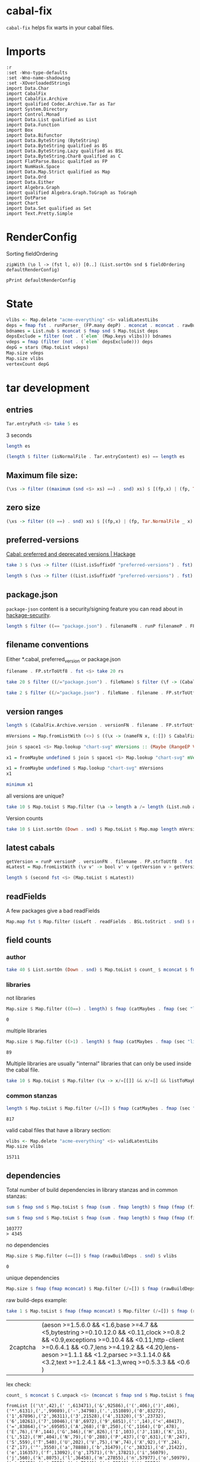 * cabal-fix

[[https://hackage.haskell.org/package/cabal-fixes][https://img.shields.io/hackage/v/cabal-fix.svg]]
[[https://github.com/tonyday567/cabal-fixes/actions?query=workflow%3Ahaskell-ci][https://github.com/tonyday567/cabal-fix/workflows/haskell-ci/badge.svg]]

~cabal-fix~ helps fix warts in your cabal files.

* Imports

#+begin_src haskell-ng :results output
:r
:set -Wno-type-defaults
:set -Wno-name-shadowing
:set -XOverloadedStrings
import Data.Char
import CabalFix
import CabalFix.Archive
import qualified Codec.Archive.Tar as Tar
import System.Directory
import Control.Monad
import Data.List qualified as List
import Data.Function
import Box
import Data.Bifunctor
import Data.ByteString (ByteString)
import Data.ByteString qualified as BS
import Data.ByteString.Lazy qualified as BSL
import Data.ByteString.Char8 qualified as C
import FlatParse.Basic qualified as FP
import NumHask.Space
import Data.Map.Strict qualified as Map
import Data.Ord
import Data.Either
import Algebra.Graph
import qualified Algebra.Graph.ToGraph as ToGraph
import DotParse
import Chart
import Data.Set qualified as Set
import Text.Pretty.Simple
#+end_src

#+RESULTS:
: Ok, four modules loaded.

* RenderConfig

Sorting fieldOrdering

#+begin_src haskell-ng :results output
zipWith (\o l -> (fst l, o)) [0..] (List.sortOn snd $ fieldOrdering defaultRenderConfig)
#+end_src

#+begin_src haskell-ng :results output
pPrint defaultRenderConfig
#+end_src

#+RESULTS:
#+begin_example
RenderConfig
    { freeTexts = [ "description" ]
    , removals = []
    , preferredDeps =
        [
            ( "base"
            , ">=4.7 && <5"
            )
        ]
    , overwrites = []
    , fixCommas =
        [
            ( "extra-doc-files"
            , NoCommas
            )
        ,
            ( "build-depends"
            , PrefixCommas
            )
        ]
    , sortFieldLines =
        [ "build-depends"
        , "exposed-modules"
        , "default-extensions"
        , "ghc-options"
        , "extra-doc-files"
        , "tested-with"
        ]
    , sortFields = True
    , fieldOrdering =
        [
            ( "cabal-version"
            , 0.0
            )
        ,
            ( "import"
            , 1.0
            )
        ,
            ( "main-is"
            , 2.0
            )
        ,
            ( "default-language"
            , 3.0
            )
        ,
            ( "name"
            , 4.0
            )
        ,
            ( "hs-source-dirs"
            , 5.0
            )
        ,
            ( "version"
            , 6.0
            )
        ,
            ( "build-depends"
            , 7.0
            )
        ,
            ( "exposed-modules"
            , 8.0
            )
        ,
            ( "license"
            , 9.0
            )
        ,
            ( "license-file"
            , 10.0
            )
        ,
            ( "other-modules"
            , 11.0
            )
        ,
            ( "copyright"
            , 12.0
            )
        ,
            ( "category"
            , 13.0
            )
        ,
            ( "author"
            , 14.0
            )
        ,
            ( "default-extensions"
            , 15.0
            )
        ,
            ( "ghc-options"
            , 16.0
            )
        ,
            ( "maintainer"
            , 17.0
            )
        ,
            ( "homepage"
            , 18.0
            )
        ,
            ( "bug-reports"
            , 19.0
            )
        ,
            ( "synopsis"
            , 20.0
            )
        ,
            ( "description"
            , 21.0
            )
        ,
            ( "build-type"
            , 22.0
            )
        ,
            ( "tested-with"
            , 23.0
            )
        ,
            ( "extra-doc-files"
            , 24.0
            )
        ,
            ( "source-repository"
            , 25.0
            )
        ,
            ( "type"
            , 26.0
            )
        ,
            ( "common"
            , 27.0
            )
        ,
            ( "location"
            , 28.0
            )
        ,
            ( "library"
            , 29.0
            )
        ,
            ( "executable"
            , 30.0
            )
        ,
            ( "test-suite"
            , 31.0
            )
        ]
    , fixBuildDeps = True
    , depAlignment = DepAligned
    , removeBlankFields = True
    , valueAligned = ValueUnaligned
    , sectionMargin = Margin
    , commentMargin = NoMargin
    , narrowN = 60
    , indentN = 4
    }
#+end_example

* State

#+begin_src haskell :results output
vlibs <- Map.delete "acme-everything" <$> validLatestLibs
deps = fmap fst . runParser_ (FP.many depP) . mconcat . mconcat . rawBuildDeps . snd <$> vlibs
bdnames = List.nub $ mconcat $ fmap snd $ Map.toList deps
depsExclude = filter (not . (`elem` (Map.keys vlibs))) bdnames
vdeps = fmap (filter (not . (`elem` depsExclude))) deps
depG = stars (Map.toList vdeps)
Map.size vdeps
Map.size vlibs
vertexCount depG
#+end_src

#+RESULTS:
: 15711
: 15711
: 15711

* tar development
** entries
#+begin_src haskell :results output
Tar.entryPath <$> take 5 es
#+end_src

#+RESULTS:
: ["iconv/0.2/iconv.cabal","Crypto/3.0.3/Crypto.cabal","HDBC/1.0.1/HDBC.cabal","HDBC-odbc/1.0.1.0/HDBC-odbc.cabal","HDBC-postgresql/1.0.1.0/HDBC-postgresql.cabal"]


3 seconds

#+begin_src haskell :results output
length es
#+end_src

#+RESULTS:
: 310933


#+begin_src haskell :results output
(length $ filter (isNormalFile . Tar.entryContent) es) == length es
#+end_src

#+RESULTS:
: True

** Maximum file size:

#+begin_src haskell :results output
(\xs -> filter ((maximum (snd <$> xs) ==) . snd) xs) $ [(fp,x) | (fp, Tar.NormalFile _ x) <- (\e -> (Tar.entryPath e, Tar.entryContent e)) <$> es]
#+end_src

#+RESULTS:
: [("acme-everything/2018.11.18/acme-everything.cabal",261865)]

** zero size

#+begin_src haskell :results output
(\xs -> filter ((0 ==) . snd) xs) $ [(fp,x) | (fp, Tar.NormalFile _ x) <- (\e -> (Tar.entryPath e, Tar.entryContent e)) <$> es]
#+end_src

#+RESULTS:
: [("lzma/preferred-versions",0),("signal/preferred-versions",0),("peyotls-codec/preferred-versions",0),("th-orphans/preferred-versions",0),("GPipe/preferred-versions",0),("GPipe/preferred-versions",0),("base-orphans/preferred-versions",0),("MailchimpSimple/preferred-versions",0),("warp/preferred-versions",0),("table-layout/preferred-versions",0),("d3d11binding/preferred-versions",0),("shakespeare-sass/preferred-versions",0),("kawhi/preferred-versions",0),("hip/preferred-versions",0),("lowgl/preferred-versions",0),("lowgl/preferred-versions",0),("NetSNMP/preferred-versions",0),("xml-conduit/preferred-versions",0),("penrose/preferred-versions",0),("aeson-diff/preferred-versions",0),("milena/preferred-versions",0),("hruby/preferred-versions",0),("hruby/preferred-versions",0),("parsec/preferred-versions",0),("qchas/preferred-versions",0),("monadiccp/preferred-versions",0),("preprocessor-tools/preferred-versions",0),("line-bot-sdk/preferred-versions",0),("debug-dump/preferred-versions",0),("microlens-process/preferred-versions",0),("doldol/preferred-versions",0),("doldol/preferred-versions",0),("tensorflow-core-ops/preferred-versions",0),("bitwise-enum/preferred-versions",0),("bitwise-enum/preferred-versions",0),("simple-cabal/preferred-versions",0),("zip/preferred-versions",0),("shake-plus/preferred-versions",0),("tasty-html/preferred-versions",0),("logict/preferred-versions",0),("hw-kafka-client/preferred-versions",0),("geojson/preferred-versions",0),("dialogue/preferred-versions",0),("scalendar/preferred-versions",0)]

** preferred-versions

[[https://hackage.haskell.org/package/Cabal/preferred][Cabal: preferred and deprecated versions | Hackage]]

#+begin_src haskell :results output
take 3 $ (\xs -> filter ((List.isSuffixOf "preferred-versions") . fst) xs) $ [(fp,bs) | (fp, Tar.NormalFile bs _) <- (\e -> (Tar.entryPath e, Tar.entryContent e)) <$> es]
#+end_src

#+RESULTS:
: [("ADPfusion/preferred-versions","ADPfusion <0.4.0.0 || >0.4.0.0"),("AesonBson/preferred-versions","AesonBson <0.2.0 || >0.2.0 && <0.2.1 || >0.2.1"),("BiobaseXNA/preferred-versions","BiobaseXNA <0.9.1.0 || >0.9.1.0")]

#+begin_src haskell :results output
length $ (\xs -> filter ((List.isSuffixOf "preferred-versions") . fst) xs) $ [(fp,bs) | (fp, Tar.NormalFile bs _) <- (\e -> (Tar.entryPath e, Tar.entryContent e)) <$> es]
#+end_src

#+RESULTS:
: 3280

** package.json

=package-json= content is a security/signing feature you can read about in [[https://github.com/haskell/hackage-security/blob/master/README.md][hackage-security]].

#+begin_src haskell :results output
length $ filter ((== "package.json") . filenameFN . runP filenameP . FP.strToUtf8 . fst) $ filter (not . (List.isSuffixOf "preferred-versions") . fst) $ [(fp,bs) | (fp, Tar.NormalFile bs _) <- (\e -> (Tar.entryPath e, Tar.entryContent e)) <$> es]
#+end_src

#+RESULTS:
: 134994

** filename conventions

Either *.cabal, preferred_version or package.json

#+begin_src haskell :results output
filename . FP.strToUtf8 . fst <$> take 20 rs
#+end_src

#+RESULTS:
: [FileName {name = "iconv", version = "0.2", fileName = "iconv.cabal"},FileName {name = "Crypto", version = "3.0.3", fileName = "Crypto.cabal"},FileName {name = "HDBC", version = "1.0.1", fileName = "HDBC.cabal"},FileName {name = "HDBC-odbc", version = "1.0.1.0", fileName = "HDBC-odbc.cabal"},FileName {name = "HDBC-postgresql", version = "1.0.1.0", fileName = "HDBC-postgresql.cabal"},FileName {name = "HDBC-sqlite3", version = "1.0.1.0", fileName = "HDBC-sqlite3.cabal"},FileName {name = "darcs-graph", version = "0.1", fileName = "darcs-graph.cabal"},FileName {name = "hask-home", version = "2006.3.23", fileName = "hask-home.cabal"},FileName {name = "hmp3", version = "1.1", fileName = "hmp3.cabal"},FileName {name = "lambdabot", version = "4.0", fileName = "lambdabot.cabal"},FileName {name = "parsedate", version = "2006.6.4", fileName = "parsedate.cabal"},FileName {name = "plugins", version = "1.0", fileName = "plugins.cabal"},FileName {name = "zlib", version = "0.2", fileName = "zlib.cabal"},FileName {name = "bzlib", version = "0.2", fileName = "bzlib.cabal"},FileName {name = "libxml", version = "0.1", fileName = "libxml.cabal"},FileName {name = "xslt", version = "0.1", fileName = "xslt.cabal"},FileName {name = "hxweb", version = "0.1", fileName = "hxweb.cabal"},FileName {name = "HGL", version = "3.1", fileName = "HGL.cabal"},FileName {name = "GLUT", version = "2.0", fileName = "GLUT.cabal"},FileName {name = "HUnit", version = "1.1", fileName = "HUnit.cabal"}]

#+begin_src haskell :results output
take 20 $ filter ((/="package.json") . fileName) $ filter (\f -> (CabalFix.Archive.name f <> ".cabal") /= (fileName f)) $ filename . FP.strToUtf8 . fst <$> rs
#+end_src

#+RESULTS:
: []

#+begin_src haskell :results output
take 2 $ filter ((/="package.json") . fileName . filename . FP.strToUtf8 . fst) $ rs
#+end_src

** version ranges

#+begin_src haskell :results output
length $ (CabalFix.Archive.version . versionFN . filename . FP.strToUtf8 . fst) <$> rs
#+end_src

#+RESULTS:
: 134994

#+begin_src haskell :results output
mVersions = Map.fromListWith (<>) $ ((\x -> (nameFN x, (:[]) $ CabalFix.Archive.version (versionFN x))) . filename . FP.strToUtf8 . fst) <$> rs
#+end_src

#+RESULTS:

#+begin_src haskell :results output
join $ space1 <$> Map.lookup "chart-svg" mVersions :: (Maybe (RangeEP Version))
#+end_src

#+RESULTS:
: Just (RangeEP {rangeEP = Range Version [0,0,1] Version [0,5,1,0], lowerEP = Opened, upperEP = Opened})

#+begin_src haskell :results output
x1 = fromMaybe undefined $ join $ space1 <$> Map.lookup "chart-svg" mVersions :: (RangeEP Version)
#+end_src

#+RESULTS:

#+begin_src haskell :results output
x1 = fromMaybe undefined $ Map.lookup "chart-svg" mVersions
x1
#+end_src

#+RESULTS:
: [Version [0,5,1,0],Version [0,5,0,0],Version [0,4,1,1],Version [0,4,1,0],Version [0,4,0],Version [0,3,3],Version [0,3,2],Version [0,3,1],Version [0,3,0],Version [0,2,3],Version [0,2,2],Version [0,2,1],Version [0,2,0],Version [0,1,3],Version [0,1,2],Version [0,1,1],Version [0,1,0],Version [0,0,3],Version [0,0,2],Version [0,0,1]]

#+begin_src haskell :results output
minimum x1
#+end_src

#+RESULTS:
: Version [0,0,1]

**** all versions are unique?

#+begin_src haskell :results output
take 10 $ Map.toList $ Map.filter (\a -> length a /= length (List.nub a)) mVersions
#+end_src

#+RESULTS:
: []

**** Version counts

#+begin_src haskell :results output
take 10 $ List.sortOn (Down . snd) $ Map.toList $ Map.map length mVersions
#+end_src

#+RESULTS:
: [("haskoin-store",293),("git-annex",278),("hlint",221),("yesod-core",213),("warp",201),("purescript",200),("egison",190),("hakyll",190),("pandoc",187),("persistent",184)]

** latest cabals

#+begin_src haskell :results output
getVersion = runP versionP . versionFN . filename . FP.strToUtf8 . fst
mLatest = Map.fromListWith (\v v' -> bool v' v (getVersion v > getVersion v')) $ (\x -> (nameFN . filename . FP.strToUtf8 . fst $ x, x)) <$> rs
#+end_src

#+RESULTS:

#+begin_src haskell :results output
length $ (second fst <$> (Map.toList $ mLatest))
#+end_src

#+RESULTS:
: 17445

** readFields

A few packages give a bad readFields

#+begin_src haskell :results output
Map.map fst $ Map.filter (isLeft . readFields . BSL.toStrict . snd) $ mLatest -- readFields
#+end_src

#+RESULTS:
: fromList [("DSTM","DSTM/0.1.2/DSTM.cabal"),("control-monad-exception-mtl","control-monad-exception-mtl/0.10.3/control-monad-exception-mtl.cabal"),("ds-kanren","ds-kanren/0.2.0.1/ds-kanren.cabal"),("metric","metric/0.2.0/metric.cabal"),("phasechange","phasechange/0.1/phasechange.cabal"),("smartword","smartword/0.0.0.5/smartword.cabal")]

#+RESULTS:



** field counts
*** author

#+begin_src haskell :results output
take 40 $ List.sortOn (Down . snd) $ Map.toList $ count_ $ mconcat $ fmap snd $ Map.toList $ Map.map (mconcat . fmap author . snd) vlls
#+end_src

#+RESULTS:
: [("Brendan Hay",529),("Nikita Volkov <nikita.y.volkov@mail.ru>",148),("Tom Sydney Kerckhove",119),("Andrew Martin",110),("Edward A. Kmett",99),("OleksandrZhabenko",88),("Henning Thielemann <haskell@henning-thielemann.de>",87),("Michael Snoyman",83),("Daniel Firth",80),("M Farkas-Dyck",79),("Vanessa McHale",75),("Vincent Hanquez <vincent@snarc.org>",63),("Chris Martin",61),("Oleg Grenrus <oleg.grenrus@iki.fi>",59),("Renzo Carbonara",57),("Michael Snoyman <michael@snoyman.com>",52),("Tony Morris <\202\135\199\157u\203\153s\196\177\201\185\201\185o\201\175\202\135@\215\159\215\159\199\157\202\158s\201\144\201\165>",50),("I\195\177aki Garc\195\173a Etxebarria",48),("chessai",48),("Fumiaki Kinoshita",47),("John Ky",46),("Ian Duncan",45),("Chris Done",42),("Athan Clark",39),("Chris Penner",36),("Jeremy Shaw",35),("Kazu Yamamoto <kazu@iij.ad.jp>",35),("Bryan O'Sullivan <bos@serpentine.com>",34),("Herbert Valerio Riedel",34),("John Wiegley",34),("Torsten Schmits",34),("Marco Zocca",33),("Jakub Waszczuk",32),("Jinjing Wang",32),("Rohan Drape",32),("HirotomoMoriwaki<philopon.dependence@gmail.com>",31),("James Cook <mokus@deepbondi.net>",31),("Jonathan Fischoff",31),("Justin Le",30),("Obsidian Systems LLC",30)]

*** libraries

not libraries

#+begin_src haskell :exports both
Map.size $ Map.filter ((0==) . length) $ fmap (catMaybes . fmap (sec "library") . snd) vlls
#+end_src

#+RESULTS:
: 0

multiple libraries

#+begin_src haskell :exports both
Map.size $ Map.filter ((>1) . length) $ fmap (catMaybes . fmap (sec "library") . snd) vlls
#+end_src

#+RESULTS:
: 89

Multiple libraries are usually "internal" libraries that can only be used inside the cabal file.

#+begin_src haskell :results output
take 10 $ Map.toList $ Map.filter (\x -> x/=[[]] && x/=[] && listToMaybe x /= Just []) $ fmap (fmap (fmap secName) . fmap fst . catMaybes . fmap (sec "library") . snd) vlls
#+end_src

#+RESULTS:
: [("LiterateMarkdown",[[("name","converter")]]),("attoparsec",[[("name","attoparsec-internal")],[]]),("balkon",[[("name","balkon-internal")],[]]),("buffet",[[("name","buffet-internal")]]),("cabal-fmt",[[("name","version-interval")],[("name","cabal-fmt-internal")]]),("cuckoo",[[("name","random-internal")],[]]),("dhrun",[[("name","dhrun-lib")]]),("escoger",[[("name","escoger-lib")]]),("ghc-plugs-out",[[("name","no-op-plugin")],[("name","undefined-init-plugin")],[("name","undefined-solve-plugin")],[("name","undefined-stop-plugin")],[("name","call-count-plugin")]]),("hackage-cli",[[("name","cabal-revisions")]])]

*** common stanzas

#+begin_src haskell :exports both
length $ Map.toList $ Map.filter (/=[]) $ fmap (catMaybes . fmap (sec "common")) $ fmap snd vlls
#+end_src

#+RESULTS:
: 817

valid cabal files that have a library section:

#+begin_src haskell :exports both
vlibs <- Map.delete "acme-everything" <$> validLatestLibs
Map.size vlibs
#+end_src

#+RESULTS:
: 15711

** dependencies

Total number of build dependencies in library stanzas and in common stanzas:

#+begin_src haskell :results output :exports both
sum $ fmap snd $ Map.toList $ fmap (sum . fmap length) $ fmap (fmap (fieldValues "build-depends")) $ Map.filter (/=[]) $ fmap (fmap snd . catMaybes . fmap (sec "library") . snd) vlibs

sum $ fmap snd $ Map.toList $ fmap (sum . fmap length) $ fmap (fmap (fieldValues "build-depends")) $ Map.filter (/=[]) $ fmap (fmap snd . catMaybes . fmap (sec "common") . snd) vlibs
#+end_src

#+RESULTS:
: 103777
: > 4345


no dependencies

#+begin_src haskell :exports both
Map.size $ Map.filter (==[]) $ fmap (rawBuildDeps . snd) $ vlibs
#+end_src

#+RESULTS:
: 0

unique dependencies

#+begin_src haskell
Map.size $ fmap (fmap mconcat) $ Map.filter (/=[]) $ fmap (rawBuildDeps . snd) $ vlibs
#+end_src

#+RESULTS:
: 15711


raw build-deps example:

#+begin_src haskell :exports both
take 1 $ Map.toList $ fmap (fmap mconcat) $ Map.filter (/=[]) $ fmap (rawBuildDeps . snd) $ vlibs
#+end_src

#+RESULTS:
| 2captcha | (aeson >=1.5.6.0 && <1.6,base >=4.7 && <5,bytestring >=0.10.12.0 && <0.11,clock >=0.8.2 && <0.9,exceptions >=0.10.4 && <0.11,http-client >=0.6.4.1 && <0.7,lens >=4.19.2 && <4.20,lens-aeson >=1.1.1 && <1.2,parsec >=3.1.14.0 && <3.2,text >=1.2.4.1 && <1.3,wreq >=0.5.3.3 && <0.6 ) |

lex check:

#+begin_src haskell :exports both
count_ $ mconcat $ C.unpack <$> (mconcat $ fmap snd $ Map.toList $ fmap (fmap mconcat) $ Map.filter (/=[]) $ fmap (rawBuildDeps . snd) $ vlibs)
#+end_src

#+RESULTS:
: fromList [('\t',42),(' ',613471),('&',92586),('(',406),(')',406),('*',6131),(',',99089),('-',34798),('.',151089),('0',83272),('1',67896),('2',36311),('3',21528),('4',31320),('5',23732),('6',10261),('7',10046),('8',6972),('9',6851),(':',14),('<',48417),('=',83864),('>',69505),('A',268),('B',250),('C',1164),('D',478),('E',76),('F',144),('G',346),('H',826),('I',103),('J',118),('K',15),('L',512),('M',404),('N',79),('O',288),('P',437),('Q',631),('R',247),('S',559),('T',540),('U',202),('V',75),('W',74),('X',92),('Y',24),('Z',17),('^',3550),('a',78888),('b',31479),('c',38321),('d',21422),('e',116357),('f',13092),('g',17571),('h',17821),('i',56079),('j',560),('k',8075),('l',36458),('m',27855),('n',57977),('o',50979),('p',30459),('q',2559),('r',71441),('s',83946),('t',95874),('u',14974),('v',7119),('w',4030),('x',10866),('y',19248),('z',1673),('{',100),('|',2386),('}',100)]

** deps

*** parse error check

Looks like no leftovers and no errors

#+begin_src haskell :results output
import Data.These
take 3 $ Map.toList $ Map.filter (not . these (const False) (const True) (const (const False)) . runParserWarn (FP.many depP) . mconcat . mconcat . rawBuildDeps . snd) vlibs
#+end_src

#+RESULTS:
: []

#+begin_src haskell :results output
take 4 $ Map.toList $ runParser_ (FP.many depP) . mconcat . mconcat . rawBuildDeps . snd <$> vlibs
#+end_src

#+RESULTS:
: [("2captcha",[("aeson",">=1.5.6.0 && <1.6"),("base",">=4.7 && <5"),("bytestring",">=0.10.12.0 && <0.11"),("clock",">=0.8.2 && <0.9"),("exceptions",">=0.10.4 && <0.11"),("http-client",">=0.6.4.1 && <0.7"),("lens",">=4.19.2 && <4.20"),("lens-aeson",">=1.1.1 && <1.2"),("parsec",">=3.1.14.0 && <3.2"),("text",">=1.2.4.1 && <1.3"),("wreq",">=0.5.3.3 && <0.6")]),("3dmodels",[("base",">=4.7 && <4.8"),("attoparsec",">=0.12 && <0.13"),("bytestring",">=0.10 && <0.11"),("linear",">=1.10 && <1.11"),("packer",">=0.1 && <0.2")]),("AAI",[("base",">=4.8 && <4.9")]),("ABList",[("base","< 5 && >= 3"),("linear",""),("newtype","")])]

#+begin_src haskell :results output
take 4 $ Map.toList $ fmap (second (simpleParsecBS :: ByteString -> Maybe VersionRange)) . runParser_ (FP.many depP) . mconcat . mconcat . rawBuildDeps . snd <$> vlibs
#+end_src

#+RESULTS:
: [("2captcha",[("aeson",Just (IntersectVersionRanges (OrLaterVersion (mkVersion [1,5,6,0])) (EarlierVersion (mkVersion [1,6])))),("base",Just (IntersectVersionRanges (OrLaterVersion (mkVersion [4,7])) (EarlierVersion (mkVersion [5])))),("bytestring",Just (IntersectVersionRanges (OrLaterVersion (mkVersion [0,10,12,0])) (EarlierVersion (mkVersion [0,11])))),("clock",Just (IntersectVersionRanges (OrLaterVersion (mkVersion [0,8,2])) (EarlierVersion (mkVersion [0,9])))),("exceptions",Just (IntersectVersionRanges (OrLaterVersion (mkVersion [0,10,4])) (EarlierVersion (mkVersion [0,11])))),("http-client",Just (IntersectVersionRanges (OrLaterVersion (mkVersion [0,6,4,1])) (EarlierVersion (mkVersion [0,7])))),("lens",Just (IntersectVersionRanges (OrLaterVersion (mkVersion [4,19,2])) (EarlierVersion (mkVersion [4,20])))),("lens-aeson",Just (IntersectVersionRanges (OrLaterVersion (mkVersion [1,1,1])) (EarlierVersion (mkVersion [1,2])))),("parsec",Just (IntersectVersionRanges (OrLaterVersion (mkVersion [3,1,14,0])) (EarlierVersion (mkVersion [3,2])))),("text",Just (IntersectVersionRanges (OrLaterVersion (mkVersion [1,2,4,1])) (EarlierVersion (mkVersion [1,3])))),("wreq",Just (IntersectVersionRanges (OrLaterVersion (mkVersion [0,5,3,3])) (EarlierVersion (mkVersion [0,6]))))]),("3dmodels",[("base",Just (IntersectVersionRanges (OrLaterVersion (mkVersion [4,7])) (EarlierVersion (mkVersion [4,8])))),("attoparsec",Just (IntersectVersionRanges (OrLaterVersion (mkVersion [0,12])) (EarlierVersion (mkVersion [0,13])))),("bytestring",Just (IntersectVersionRanges (OrLaterVersion (mkVersion [0,10])) (EarlierVersion (mkVersion [0,11])))),("linear",Just (IntersectVersionRanges (OrLaterVersion (mkVersion [1,10])) (EarlierVersion (mkVersion [1,11])))),("packer",Just (IntersectVersionRanges (OrLaterVersion (mkVersion [0,1])) (EarlierVersion (mkVersion [0,2]))))]),("AAI",[("base",Just (IntersectVersionRanges (OrLaterVersion (mkVersion [4,8])) (EarlierVersion (mkVersion [4,9]))))]),("ABList",[("base",Just (IntersectVersionRanges (EarlierVersion (mkVersion [5])) (OrLaterVersion (mkVersion [3])))),("linear",Nothing),("newtype",Nothing)])]

#+begin_src haskell :results output
FP.runParser (FP.many depP) "base >= 4 && < 6,parallel > 3.1,array >= 0.2.0.0,directory >= 1 && < 2,mtl >= 1.1.0,carray >= 0.1.5,QuickCheck >= 2.1,containers >= 0.2,storable-complex,binary >= 0.5,deepseq >= 1.1,bindings-DSL >= 1.0.14 && < 1.1,vector >= 0.7.0.1 && < 1.1,lazysmallcheck >= 0.5 && < 1,parallel-io    >= 0.3.2 && < 0.3.3,storable-tuple >= 0.0.2 && <= 1,mwc-random >= 0.12.0.0,primitive  >= 0.4.1, filepath >= 1.3.0.0 && < 1.4"
#+end_src

#+RESULTS:
: OK [("base",">= 4 && < 6"),("parallel","> 3.1"),("array",">= 0.2.0.0"),("directory",">= 1 && < 2"),("mtl",">= 1.1.0"),("carray",">= 0.1.5"),("QuickCheck",">= 2.1"),("containers",">= 0.2"),("storable-complex",""),("binary",">= 0.5"),("deepseq",">= 1.1"),("bindings-DSL",">= 1.0.14 && < 1.1"),("vector",">= 0.7.0.1 && < 1.1"),("lazysmallcheck",">= 0.5 && < 1"),("parallel-io",">= 0.3.2 && < 0.3.3"),("storable-tuple",">= 0.0.2 && <= 1"),("mwc-random",">= 0.12.0.0"),("primitive",">= 0.4.1"),("filepath",">= 1.3.0.0 && < 1.4")] ""

#+begin_src haskell :results output
FP.runParser (FP.many depP) ",LambdaHack >= 0.11.0.0 && < 0.11.1.0,async,base >= 4.10 && < 99,enummapset,file-embed >= 0.0.11,filepath,hsini,ghc-compact,optparse-applicative,primitive,splitmix,template-haskell,text,th-lift-instances,transformers"
#+end_src

#+RESULTS:
: OK [("LambdaHack",">= 0.11.0.0 && < 0.11.1.0"),("async",""),("base",">= 4.10 && < 99"),("enummapset",""),("file-embed",">= 0.0.11"),("filepath",""),("hsini",""),("ghc-compact",""),("optparse-applicative",""),("primitive",""),("splitmix",""),("template-haskell",""),("text",""),("th-lift-instances",""),("transformers","")] ""

*** deps - Map of dependencies

#+begin_src haskell :results output :exports both
deps = fmap fst . runParser_ (FP.many depP) . mconcat . mconcat . rawBuildDeps . snd <$> vlibs
Map.size deps
sum $ Map.elems $ fmap length deps
#+end_src

#+RESULTS:
: 15711
: 113577

#+begin_src haskell :results output :exports both
take 3 $ Map.toList deps
#+end_src

#+RESULTS:
: [("2captcha",["aeson","base","bytestring","clock","exceptions","http-client","lens","lens-aeson","parsec","text","wreq"]),("3dmodels",["base","attoparsec","bytestring","linear","packer"]),("AAI",["base"])]

packages with the most dependencies:

#+begin_src haskell :exports both
take 20 $ List.sortOn (Down . snd) $ fmap (second length) $ Map.toList deps
#+end_src

#+RESULTS:
| hackport        | 132 |
| yesod-platform  | 132 |
| planet-mitchell | 109 |
| raaz            | 104 |
| pantry          |  98 |
| hevm            |  90 |
| sockets         |  82 |
| spotify         |  77 |
| btc-lsp         |  71 |
| pandoc          |  70 |
| too-many-cells  |  70 |
| ghcide          |  69 |
| cachix          |  68 |
| sprinkles       |  67 |
| emanote         |  66 |
| freckle-app     |  66 |
| pantry-tmp      |  64 |
| swarm           |  64 |
| taffybar        |  63 |
| neuron          |  61 |

dependees

#+begin_src haskell :results output
take 20 $ List.sortOn (Down . snd) $ Map.toList $ count_ $ mconcat $ fmap snd $ Map.toList deps
#+end_src

#+RESULTS:
: [("base",15111),("bytestring",5494),("text",5070),("containers",4808),("mtl",3514),("transformers",3111),("aeson",2069),("time",1975),("vector",1835),("directory",1632),("filepath",1556),("template-haskell",1474),("unordered-containers",1414),("deepseq",1271),("lens",1189),("binary",947),("hashable",943),("array",901),("exceptions",871),("process",852)]

All the dependees found:

#+begin_src haskell :results output
bdnames = List.nub $ mconcat $ fmap snd $ Map.toList deps
length bdnames
#+end_src

#+RESULTS:
: 5982

*** dependency name errors

dependees not in the cabal index:

#+begin_src haskell :results output :exports both
length $ filter (not . (`elem` (Map.keys vlibs))) bdnames

take 10 $ filter (not . (`elem` (Map.keys vlibs))) bdnames

#+end_src

#+RESULTS:
: 260
: ["html","NewBinary","prettyclass","lazysmallcheck","Stream","MaybeT","chunks","hinstaller","mmtl","peanoalg"]

excluding these:

#+begin_src haskell :results output :exports both
depsExclude = filter (not . (`elem` (Map.keys vlibs))) bdnames
vdeps = fmap (filter (not . (`elem` depsExclude))) deps
Map.size vdeps
sum $ fmap snd $ Map.toList $ fmap length vdeps
#+end_src

#+RESULTS:
: 15711
: 112974

*** potential error sources

- [X] error 1 - commas can be inside braces

- [ ] error 2 - plain old dodgy depends
  acme-everything, cabal, deprecated packages

- [ ] error 3 - multiple build-depends in one stanza

- [ ] error 4 - cpp & conditionals

- [ ] error 5 - packages not on Hackage

   cardano
   "This library requires quite a few exotic dependencies from the cardano realm which aren't necessarily on hackage nor stackage. The dependencies are listed in stack.yaml, make sure to also include those for importing cardano-transactions." ~ https://raw.githubusercontent.com/input-output-hk/cardano-haskell/d80bdbaaef560b8904a828197e3b94e667647749/snapshots/cardano-1.24.0.yaml

- [ ] error 6 - internal library (only available to the main cabal library stanza)
  yahoo-prices, vector-endian, symantic-parser

Empty lists are mostly due to bad conditional parsing

 #+begin_src haskell :exports both
 Map.size $ Map.filter null deps
 #+end_src

 #+RESULTS:
 : 267

** algebraic-graphs

An (algebraic) graph of dependencies:

#+begin_src haskell :results output
depG = stars (Map.toList vdeps)
#+end_src

#+RESULTS:

#+begin_src haskell
:t depG
#+end_src

#+RESULTS:
: depG :: Graph ByteString

#+begin_src haskell
ToGraph.preSet "folds" depG
#+end_src

#+RESULTS:
: fromList ["folds-common","online","proton"]

#+begin_src haskell
ToGraph.postSet "folds" depG
#+end_src

#+RESULTS:
: fromList ["adjunctions","base","bifunctors","comonad","constraints","contravariant","data-reify","distributive","lens","mtl","pointed","profunctors","reflection","semigroupoids","transformers","unordered-containers","vector"]

#+begin_src haskell :results output :exports both
vertexCount depG
edgeCount depG
#+end_src

#+RESULTS:
: 15711
: 112169

** graphics

=text= package dependency example

#+begin_src haskell
supers = upstreams "text" depG <> Set.singleton "text"
 superG = induce (`elem` (toList supers)) depG
 #+end_src

#+RESULTS:

#+begin_src haskell :file other/textdeps.svg :results output graphics file :exports results
 baseGraph = defaultGraph & attL NodeType (ID "shape") .~ Just (ID "box") & gattL (ID "rankdir") .~ Just (IDQuoted "BT")
 g <- processGraph $ toDotGraphWith UnDirected baseGraph superG
 writeChartOptions "other/textdeps.svg" (graphToChart g)
 #+end_src

#+RESULTS:
[[file:other/textdeps.svg]]

=folds=

#+begin_src haskell
 supers = upstreams "folds" depG <> Set.singleton "folds"
 superG = induce (`elem` (toList supers)) depG
 #+end_src

 #+RESULTS:


#+begin_src haskell :file other/foldsdeps.svg :results output graphics file :exports results
 baseGraph = defaultGraph & attL NodeType (ID "shape") .~ Just (ID "box") & gattL (ID "rankdir") .~ Just (IDQuoted "BT")
 g <- processGraph $ toDotGraphWith UnDirected baseGraph superG
 writeChartOptions "other/foldsdeps.svg" (graphToChart g)
 #+end_src

 #+RESULTS:
 [[file:other/foldsdeps.svg]]


=mealy= package dependencies

#+begin_src haskell
 supers = upstreams "mealy" depG <> Set.singleton "mealy"
 superG = induce (`elem` (toList (Set.delete "base" supers))) depG
 #+end_src

#+RESULTS:

#+begin_src haskell :file other/mealy.svg :results output graphics file :exports results
 g <- processGraph $ toDotGraphWith UnDirected baseGraph superG
 writeChartOptions "other/mealy.svg" (graphToChart g)
 #+end_src

 #+RESULTS:
 [[file:other/mealy.svg]]

* Retrieve test cabals

#+begin_src haskell :results output
cs <- getTestCabals
cs' = Map.fromList cs
bs = fromMaybe (error "bad lookup") $ Map.lookup "numhask.cabal" cs'
#+end_src

#+RESULTS:

rerender and save as a file

#+begin_src haskell :results output
fst <$> cs
#+end_src

#+RESULTS:
: ["tonyday567.cabal","research-hackage.cabal","anal.cabal","numhask-array.cabal","chart-svg.cabal","cabal-fix.cabal","numhask-space.cabal","mealy.cabal","formatn.cabal","prettychart.cabal","dotparse.cabal","perf.cabal","numhask.cabal","ephemeral.cabal","box-socket.cabal","iqfeed.cabal","box.cabal","code.cabal","foo.cabal","web-rep.cabal","poker-fold.cabal"]

#+begin_src haskell :results output
void $ mapM (\(fp,bs) -> BS.writeFile ("/Users/tonyday/haskell/cabal-fix/test/rendered/" <> fp) bs) (second (rerenderCabal (defaultRenderConfig)) <$> cs)
#+end_src

#+RESULTS:

** rerenderCabal idempotence

#+begin_src haskell :results output
xs <- getTestCabals
#+end_src

#+RESULTS:

#+begin_src haskell :results output
xs' = (second (rerenderCabal (defaultRenderConfig)) <$> xs)
xs' == (second (rerenderCabal (defaultRenderConfig)) <$> xs')
#+end_src

#+RESULTS:
: True

* Diff

#+begin_src haskell :results output
import Data.Algorithm.DiffOutput
prettyDiffs $ diffToLineRanges $ getGroupedDiff (C.unpack <$> C.dropWhile isSpace <$> (C.lines bs)) (C.unpack <$> C.dropWhile isSpace <$> (C.lines $ rerenderCabal bs))

#+end_src

#+RESULTS:
: 1a2
: 21d21
: <
: 35c35,36
: < import: lang
: ---
: import:
: lang
: 46a48

* all the cabals

#+begin_src haskell :results output
allCabalProjects "/Users/tonyday/haskell"
#+end_src

#+RESULTS:
: ["numhask","eulerproject","mealy","box","formatn","prettychart","cabal-fix","code","poker-fold","numhask-space","iqfeed","box-socket","numhask-array","tonyday567","foo","web-rep","baz","dotparse","perf","anal","research-hackage","chart-svg","ephemeral"]

#+begin_src haskell :results output
cs <- allCabals "/Users/tonyday/haskell"
:t cs
#+end_src

#+RESULTS:
: cs :: [(String, ByteString)]

** write all the cabals

#+begin_src haskell :results output
cs <- getCabals "/Users/tonyday/haskell/cabal-fix/test/rendered/"
ns = takeWhile (/='.') . fst <$> cs
ns
#+end_src

#+RESULTS:
: ["tonyday567","research-hackage","anal","numhask-array","chart-svg","cabal-fix","numhask-space","mealy","formatn","prettychart","dotparse","perf","numhask","ephemeral","box-socket","iqfeed","box","code","foo","web-rep","poker-fold"]

#+begin_src haskell :results output
sequence_ (zipWith (\n bs -> BS.writeFile ("/Users/tonyday/haskell/" <> n <> "/" <> n <> ".cabal") bs) ns (snd <$> cs))
#+end_src

#+RESULTS:

* writing licenses

#+begin_src haskell :results output
ps <- allCabalProjects "/Users/tonyday/haskell"
#+end_src

#+RESULTS:

#+begin_src haskell :results output
ps
#+end_src

#+RESULTS:
: ["numhask","mealy","box","formatn","prettychart","cabal-fix","code","poker-fold","numhask-space","iqfeed","box-socket","numhask-array","tonyday567","foo","web-rep","baz","dotparse","perf","anal","research-hackage","chart-svg","ephemeral"]

#+begin_src haskell :results output
sequence_ $ fromMaybe (pure ()) . (\p -> BS.writeFile ("/Users/tonyday/haskell/" <> p <> "/" <> "LICENSE") . C.pack . licenseFile "Tony Day" . show <$> (Map.lookup p (Map.fromList yearList))) <$> ps
#+end_src

#+RESULTS:

* categories

#+begin_src haskell :results output
myCats = first (takeWhile (/='.')) . second ((maybe "" (\(Field _ ((FieldLine _ c:_))) -> c)) . listToMaybe . filter (hasName ["category"]) . toFields) <$> cs
#+end_src

#+RESULTS:

#+begin_src haskell :results output
myCats
#+end_src

#+RESULTS:
: [("tonyday567","project"),("research-hackage","project"),("anal","project"),("numhask-array","project"),("chart-svg","charts"),("cabal-fix","project"),("numhask-space","mathematics"),("mealy","folding"),("formatn","Development"),("prettychart","project"),("dotparse","project"),("perf","project"),("numhask","mathematics"),("ephemeral","project"),("box-socket","project"),("iqfeed","API"),("box","project"),("code","project"),("foo",""),("web-rep","web"),("poker-fold","project")]

#+begin_src haskell :results output
import Data.Ord
take 100 $ List.sortOn (Down . snd) cats
#+end_src

#+RESULTS:
: [("Data",2427),("Web",1990),("Network",1122),("Text",1029),("Development",861),("Control",818),("SYstem",785),("Language",769),("Math",724),("Graphics",629),("Database",539),("Unclassified",487),("Testing",435),("AWS",384),("Data Structures",325),("Game",296),("Parsing",257),("Concurrency",250),("Cloud",227),("Sound",216),("Codec",190),("Google",188),("Cryptography",175),("Distribution",153),("Compilers/Interpreters",147),("FFI",139),("Generics",135),("Algorithms",134),("Bioinformatics",129),("XML",116),("Foreign",114),("JSON",114),("Utils",113),("FRP",109),("Music",106),("Yesod",104),("Console",96),("Prelude",96),("Monads",92),("Natural Language Processing",92),("User Interfaces",92),("Finance",81),("GUI",81),("Numeric",81),("AI",79),("Conduit",76),("Compiler",72),("Numerical",72),("Machine Learning",69),("Hardware",68),("Statistics",66),("Utility",66),("Configuration",65),("Time",65),("Bindings",64),("Servant",64),("Distributed Computing",62),("Logging",62),("Streaming",61),("Algebra",58),("Library",58),("Lenses",56),("Pipes",56),("ACME",55),("Dependent Types",55),("Tools",53),("Theorem Provers",52),("CLI",50),("Debug",48),("Template Haskell",46),("Graphs",44),("Test",44),("Formal Methods",43),("Security",43),("Type System",42),("Game Engine",41),("Logic",41),("API",40),("Reactivity",39),("Filesystem",38),("Parallelism",38),("Records",38),("JavaScript",35),("Nix",35),("Physics",35),("Snap",35),("Application",34),("Compression",33),("Education",33),("Embedded",33),("Enumerator",33),("GHC",33),("Serialization",31),("Code Generation",30),("Crypto",30),("PostgreSQL",30),("Data Mining",28),("Other",28),("Parser",28),("Accelerate",27)]

RESULTS:
#+begin_example
[
    ( "Data"
    , 2427
    )
,
    ( "Web"
    , 1990
    )
,
    ( "Network"
    , 1122
    )
,
    ( "Text"
    , 1029
    )
,
    ( "Development"
    , 861
    )
,
    ( "Control"
    , 818
    )
,
    ( "SYstem"
    , 785
    )
,
    ( "Language"
    , 769
    )
,
    ( "Math"
    , 724
    )
,
    ( "Graphics"
    , 629
    )
,
    ( "Database"
    , 539
    )
,
    ( "Unclassified"
    , 487
    )
,
    ( "Testing"
    , 435
    )
,
    ( "AWS"
    , 384
    )
,
    ( "Data Structures"
    , 325
    )
,
    ( "Game"
    , 296
    )
,
    ( "Parsing"
    , 257
    )
,
    ( "Concurrency"
    , 250
    )
,
    ( "Cloud"
    , 227
    )
,
    ( "Sound"
    , 216
    )
,
    ( "Codec"
    , 190
    )
,
    ( "Google"
    , 188
    )
,
    ( "Cryptography"
    , 175
    )
,
    ( "Distribution"
    , 153
    )
,
    ( "Compilers/Interpreters"
    , 147
    )
,
    ( "FFI"
    , 139
    )
,
    ( "Generics"
    , 135
    )
,
    ( "Algorithms"
    , 134
    )
,
    ( "Bioinformatics"
    , 129
    )
,
    ( "XML"
    , 116
    )
,
    ( "Foreign"
    , 114
    )
,
    ( "JSON"
    , 114
    )
,
    ( "Utils"
    , 113
    )
,
    ( "FRP"
    , 109
    )
,
    ( "Music"
    , 106
    )
,
    ( "Yesod"
    , 104
    )
,
    ( "Console"
    , 96
    )
,
    ( "Prelude"
    , 96
    )
,
    ( "Monads"
    , 92
    )
,
    ( "Natural Language Processing"
    , 92
    )
,
    ( "User Interfaces"
    , 92
    )
,
    ( "Finance"
    , 81
    )
,
    ( "GUI"
    , 81
    )
,
    ( "Numeric"
    , 81
    )
,
    ( "AI"
    , 79
    )
,
    ( "Conduit"
    , 76
    )
,
    ( "Compiler"
    , 72
    )
,
    ( "Numerical"
    , 72
    )
,
    ( "Machine Learning"
    , 69
    )
,
    ( "Hardware"
    , 68
    )
]
#+end_example

* manual over-writes

#+begin_src haskell :results output
cfg = defaultRenderConfig {replaceCategory = True, replaceCopyright = True}
#+end_src

#+RESULTS:

#+begin_src haskell :results output
void $ mapM (\(fp,bs) -> BS.writeFile ("/Users/tonyday/haskell/cabal-fix/test/rendered/" <> fp) bs) (second (rerenderCabal cfg) <$> cs)
#+end_src

#+RESULTS:

* individual directory cabal

#+begin_src haskell :results output
fp = "/Users/tonyday/haskell/eulerproject/eulerproject.cabal"
cfg = defaultRenderConfig
rerenderFile fp cfg
#+end_src

#+RESULTS:

* cabal-fix.hs development

#+begin_src haskell :results output
d <- getCurrentDirectory
fp = takeBaseName d <> ".cabal"
bs <- getCabal fp
bs' = rerenderCabal defaultRenderConfig bs
ansiWlEditExpr <$> patch bs bs'
#+end_src

#+RESULTS:
#+begin_example
Just BS.concat
  [
    +"        , Diff\n",
    +"        , filepath\n",
    +"        , markup-parse\n",
    -"        , markup-parse\n",
    -"        , Diff\n",
    -"        , tree-diff\n",
    -"        , filepath\n",
    +"        , tree-diff          >=0.3 && <0.4\n",
    -"        , markup-parse\n",
    +"        , cabal-fix\n",
    -"        , cabal-fix\n",
    +"        , markup-parse\n"]
#+end_example


#+begin_src haskell :results output
rerenderFile fp cfg
#+end_src

#+RESULTS:
#+begin_example
Just BS.concat
  [
    +"        , Diff\n",
    +"        , filepath\n",
    +"        , markup-parse\n",
    -"        , markup-parse\n",
    -"        , Diff\n",
    -"        , tree-diff\n",
    -"        , filepath\n",
    +"        , tree-diff          >=0.3 && <0.4\n",
    -"        , markup-parse\n",
    +"        , cabal-fix\n",
    -"        , cabal-fix\n",
    +"        , markup-parse\n"]
#+end_example

  #+begin_src haskell :results output
import Data.TreeDiff
fp = "/Users/tonyday/haskell/perf/perf.cabal"
bs <- getCabal fp
  #+end_src

#+RESULTS:

#+begin_src haskell :results output
bs' = rerenderCabal defaultRenderConfig bs
#+end_src

#+RESULTS:

#+begin_src haskell :results output
ansiWlEditExpr <$> patch bs bs'
#+end_src

#+RESULTS:
: Nothing
